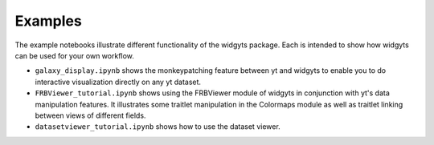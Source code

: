 Examples
========

The example notebooks illustrate different functionality of the widgyts
package. Each is intended to show how widgyts can be used for your own
workflow. 

- ``galaxy_display.ipynb`` shows the monkeypatching feature between yt and
  widgyts to enable you to do interactive visualization directly on any yt
  dataset. 
- ``FRBViewer_tutorial.ipynb`` shows using the FRBViewer module of widgyts in
  conjunction with yt's data manipulation features. It illustrates some
  traitlet manipulation in the Colormaps module as well as traitlet linking
  between views of different fields. 
- ``datasetviewer_tutorial.ipynb`` shows how to use the dataset viewer.
